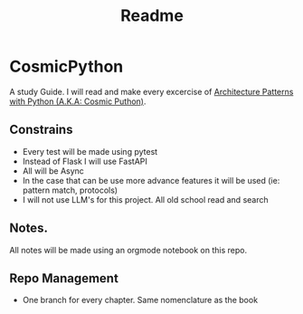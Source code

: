 #+title: Readme

* CosmicPython
A study Guide. I will read and make every excercise of [[https://www.cosmicpython.com/][Architecture Patterns with Python (A.K.A: Cosmic Puthon)]].

** Constrains
- Every test will be made using pytest
- Instead of Flask I will use FastAPI
- All will be Async
- In the case that can be use more advance features it will be used (ie: pattern match, protocols)
- I will not use LLM's for this project. All old school read and search
** Notes.
All notes will be made using an orgmode notebook on this repo.
** Repo Management
- One branch for every chapter. Same nomenclature as the book
